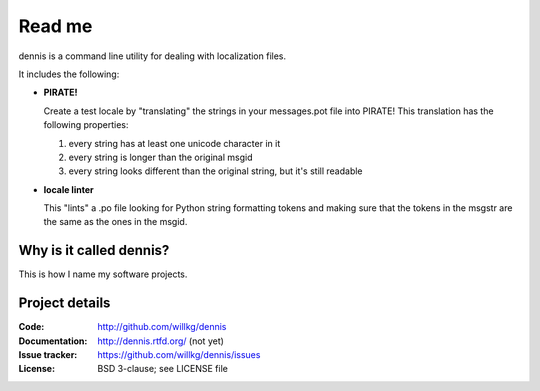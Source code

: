 ======
Read me
======

dennis is a command line utility for dealing with localization files.

It includes the following:

* **PIRATE!**

  Create a test locale by "translating" the strings in your messages.pot
  file into PIRATE! This translation has the following properties:

  1. every string has at least one unicode character in it
  2. every string is longer than the original msgid
  3. every string looks different than the original string, but
     it's still readable

* **locale linter**

  This "lints" a .po file looking for Python string formatting tokens
  and making sure that the tokens in the msgstr are the same as the
  ones in the msgid.


Why is it called dennis?
========================

This is how I name my software projects.


Project details
===============

:Code:          http://github.com/willkg/dennis
:Documentation: http://dennis.rtfd.org/ (not yet)
:Issue tracker: https://github.com/willkg/dennis/issues
:License:       BSD 3-clause; see LICENSE file
